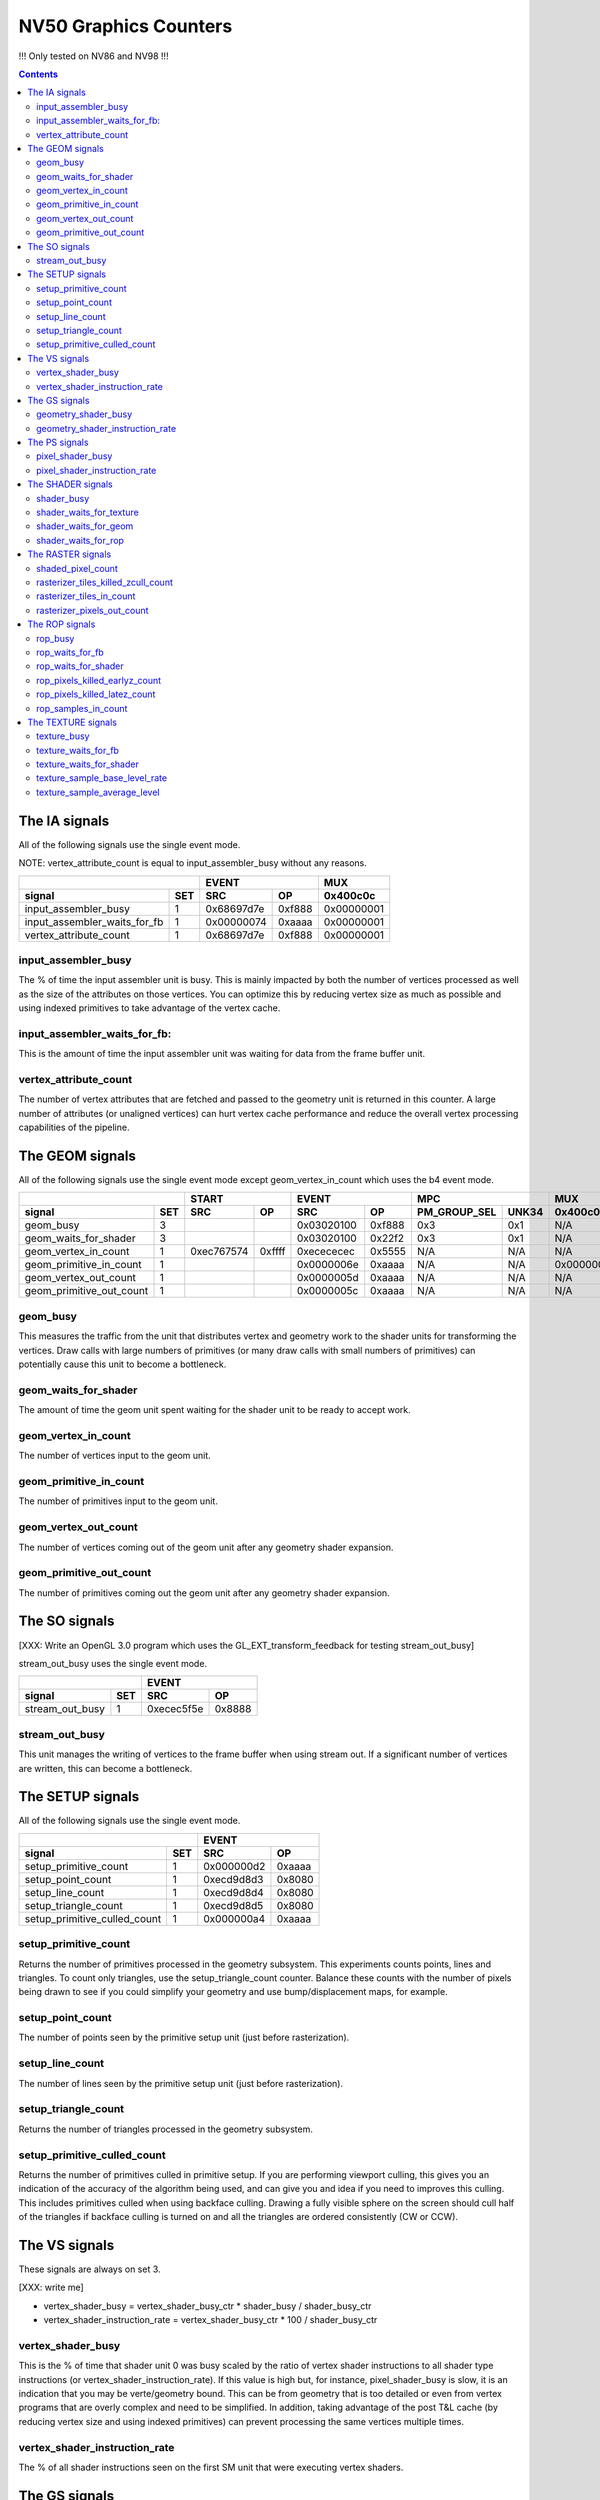 .. _nv50-graphics-counters:

======================
NV50 Graphics Counters
======================

!!! Only tested on NV86 and NV98 !!!

.. contents::

The IA signals
==============

All of the following signals use the single event mode.

NOTE: vertex_attribute_count is equal to input_assembler_busy without
any reasons.

+----------------------------------+-----------------+----------+
|                                  |      EVENT      |    MUX   |
+------------------------------+---+----------+------+----------+
| signal                       |SET|    SRC   |  OP  | 0x400c0c |
+==============================+===+==========+======+==========+
| input_assembler_busy         | 1 |0x68697d7e|0xf888|0x00000001|
+------------------------------+---+----------+------+----------+
| input_assembler_waits_for_fb | 1 |0x00000074|0xaaaa|0x00000001|
+------------------------------+---+----------+------+----------+
| vertex_attribute_count       | 1 |0x68697d7e|0xf888|0x00000001|
+------------------------------+---+----------+------+----------+

.. _input_assembler_busy:
input_assembler_busy
--------------------

The % of time the input assembler unit is busy. This is mainly impacted by both
the number of vertices processed as well as the size of the attributes on those
vertices. You can optimize this by reducing vertex size as much as possible and
using indexed primitives to take advantage of the vertex cache.

.. _input_assembler_waits_for_fb:
input_assembler_waits_for_fb:
-----------------------------

This is the amount of time the input assembler unit was waiting for data from
the frame buffer unit.

.. _vertex-attribute-count:
vertex_attribute_count
----------------------

The number of vertex attributes that are fetched and passed to the geometry
unit is returned in this counter. A large number of attributes (or unaligned
vertices) can hurt vertex cache performance and reduce the overall vertex
processing capabilities of the pipeline.

The GEOM signals
================

All of the following signals use the single event mode except
geom_vertex_in_count which uses the b4 event mode.

+------------------------------+-----------------+-----------------+----------------------+----------+
|                              |      START      |      EVENT      |         MPC          |   MUX    |
+--------------------------+---+----------+------+----------+------+--------------+-------+----------+
| signal                   |SET|    SRC   |  OP  |    SRC   |  OP  | PM_GROUP_SEL | UNK34 | 0x400c0c |
+==========================+===+==========+======+==========+======+==============+=======+==========+
| geom_busy                | 3 |          |      |0x03020100|0xf888|     0x3      |  0x1  |    N/A   |
+--------------------------+---+----------+------+----------+------+--------------+-------+----------+
| geom_waits_for_shader    | 3 |          |      |0x03020100|0x22f2|     0x3      |  0x1  |    N/A   |
+--------------------------+---+----------+------+----------+------+--------------+-------+----------+
| geom_vertex_in_count     | 1 |0xec767574|0xffff|0xecececec|0x5555|     N/A      |  N/A  |    N/A   |
+--------------------------+---+----------+------+----------+------+--------------+-------+----------+
| geom_primitive_in_count  | 1 |          |      |0x0000006e|0xaaaa|     N/A      |  N/A  |0x00000001|
+--------------------------+---+----------+------+----------+------+--------------+-------+----------+
| geom_vertex_out_count    | 1 |          |      |0x0000005d|0xaaaa|     N/A      |  N/A  |    N/A   |
+--------------------------+---+----------+------+----------+------+--------------+-------+----------+
| geom_primitive_out_count | 1 |          |      |0x0000005c|0xaaaa|     N/A      |  N/A  |    N/A   |
+--------------------------+---+----------+------+----------+------+--------------+-------+----------+

.. _geom-busy:
geom_busy
---------

This measures the traffic from the unit that distributes vertex and geometry
work to the shader units for transforming the vertices. Draw calls with large
numbers of primitives (or many draw calls with small numbers of primitives) can
potentially cause this unit to become a bottleneck.

.. _geom-waits-for-shader:
geom_waits_for_shader
---------------------

The amount of time the geom unit spent waiting for the shader unit to be
ready to accept work.

.. _geom-vertex-in-count:
geom_vertex_in_count
--------------------

The number of vertices input to the geom unit.

.. _geom-primitive-in-count:
geom_primitive_in_count
-----------------------

The number of primitives input to the geom unit.

.. _geom-vertex-out-count:
geom_vertex_out_count
---------------------

The number of vertices coming out of the geom unit after any geometry shader
expansion.

.. _geom-primitive-out-count:
geom_primitive_out_count
------------------------

The number of primitives coming out the geom unit after any geometry shader
expansion.

The SO signals
==============

[XXX: Write an OpenGL 3.0 program which uses the GL_EXT_transform_feedback for
testing stream_out_busy]

stream_out_busy uses the single event mode.

+----------------------------------+-----------------+
|                                  |      EVENT      |
+------------------------------+---+----------+------+
| signal                       |SET|    SRC   |  OP  |
+==============================+===+==========+======+
| stream_out_busy              | 1 |0xecec5f5e|0x8888|
+------------------------------+---+----------+------+

.. _stream-out-busy:
stream_out_busy
---------------

This unit manages the writing of vertices to the frame buffer when using
stream out. If a significant number of vertices are written, this can become a
bottleneck.

The SETUP signals
=================
All of the following signals use the single event mode.

+----------------------------------+-----------------+
|                                  |      EVENT      |
+------------------------------+---+----------+------+
| signal                       |SET|    SRC   |  OP  |
+==============================+===+==========+======+
| setup_primitive_count        | 1 |0x000000d2|0xaaaa|
+------------------------------+---+----------+------+
| setup_point_count            | 1 |0xecd9d8d3|0x8080|
+------------------------------+---+----------+------+
| setup_line_count             | 1 |0xecd9d8d4|0x8080|
+------------------------------+---+----------+------+
| setup_triangle_count         | 1 |0xecd9d8d5|0x8080|
+------------------------------+---+----------+------+
| setup_primitive_culled_count | 1 |0x000000a4|0xaaaa|
+------------------------------+---+----------+------+

.. _setup-primitive-count:
setup_primitive_count
---------------------

Returns the number of primitives processed in the geometry subsystem. This
experiments counts points, lines and triangles. To count only triangles,
use the setup_triangle_count counter. Balance these counts with the number
of pixels being drawn to see if you could simplify your geometry and use
bump/displacement maps, for example.

.. _setup-point-count:
setup_point_count
-----------------

The number of points seen by the primitive setup unit (just before
rasterization).

.. _setup-line-count:
setup_line_count
----------------

The number of lines seen by the primitive setup unit (just before
rasterization).

.. _setup-triangle-count:
setup_triangle_count
--------------------

Returns the number of triangles processed in the geometry subsystem.

.. _setup-primitive-culled-count:
setup_primitive_culled_count
----------------------------

Returns the number of primitives culled in primitive setup. If you are
performing viewport culling, this gives you an indication of the accuracy
of the algorithm being used, and can give you and idea if you need to improves
this culling. This includes primitives culled when using backface culling.
Drawing a fully visible sphere on the screen should cull half of the triangles
if backface culling is turned on and all the triangles are ordered
consistently (CW or CCW).

The VS signals
==============

These signals are always on set 3.

[XXX: write me]

- vertex_shader_busy = vertex_shader_busy_ctr * shader_busy / shader_busy_ctr
- vertex_shader_instruction_rate = vertex_shader_busy_ctr * 100 / shader_busy_ctr

.. _vertex-shader-busy:
vertex_shader_busy
------------------

This is the % of time that shader unit 0 was busy scaled by the ratio of vertex
shader instructions to all shader type instructions
(or vertex_shader_instruction_rate). If this value is high but, for instance,
pixel_shader_busy is slow, it is an indication that you may be verte/geometry
bound. This can be from geometry that is too detailed or even from vertex
programs that are overly complex and need to be simplified. In addition, taking
advantage of the post T&L cache (by reducing vertex size and using indexed
primitives) can prevent processing the same vertices multiple times.

.. _vertex-shader-instruction-rate:
vertex_shader_instruction_rate
------------------------------

The % of all shader instructions seen on the first SM unit that were executing
vertex shaders.

The GS signals
==============

[XXX: write me]

- geometry_shader_busy = geometry_shader_busy_ctr * shader_busy / shader_busy_ctr
- geometry_shader_instruction_rate = geometry_shader_busy_ctr * 100 / shader_busy_ctr

.. _geometry-shader-busy:
geometry_shader_busy
--------------------

This is the % of time that shader unit 0 was busy scaled by the ratio of
geometry shader instructions to all shader type instructions (or
geometry_shader_intruction_rate).

.. _geometry-shader-instruction-rate:
geometry_shader_instruction_rate
--------------------------------

The % of all shader instructions seen on the first SM unit that were executing
geometry shaders.

The PS signals
==============

[XXX: write me]

- pixel_shader_busy = pixel_shader_busy_ctr * shader_busy / shader_busy_ctr
- pixel_shader_instruction_rate = pixel_shader_busy_ctr * 100 / shader_busy_ctr

.. _pixel-shader-busy:
pixel_shader_busy
-----------------

This is the % of time that shader unit 0 was busy scaled by the ratio of pixel
shader instructions to all shader type instructions (or
pixel_shader_instruction_rate). This can give you an indication of if you are
pixel bound, which can happen in high resolution settings or when pixel
programs are very complex.

.. _pixel-shader-instruction-rate:
pixel_shader_instruction_rate
-----------------------------

The % of all shader instructions seen on the first SM unit that were executing
pixel shaders.

The SHADER signals
==================

All of the following signals use the single event mode.

[XXX: shader_busy and shader_waits_for_texture are strange on Nouveau...]

+------------------------------+-----------------+----------------------+
|                              |      EVENT      |         MPC          |
+--------------------------+---+----------+------+--------------+-------+
| signal                   |SET|    SRC   |  OP  | PM_GROUP_SEL | UNK34 |
+==========================+===+==========+======+==============+=======+
| shader_busy              | 3 |0x2c2c0400|0xeeee|     0x10     |  0x1  |
+--------------------------+---+----------+------+--------------+-------+
| shader_waits_for_texture | 3 |0x01000302|0x22f2|     0x10     |  0x1  |
+--------------------------+---+----------+------+--------------+-------+
| shader_waits_for_geom    | 3 |0x03020100|0x22f2|     0x4      |  0x1  |
+--------------------------+---+----------+------+--------------+-------+
| shader_waits_for_rop     | 3 |0x2c2c0100|0x2222|     0x5      |  0x1  |
+--------------------------+---+----------+------+--------------+-------+

.. _shader-busy:
shader_busy
-----------

This measures the how active the unified shader unit is running any type of
shader. If you couple this information with the various
shader_instruction_rate values you can get an idea for the workload the shader
unit has and which shader types to tune if the shader unit becomes a
bottleneck.

.. _shader-waits-for-texture:
shader_waits_for_texture
------------------------

This is the amount of time that the pixel shader unit was stalled waiting for
a texture fetch. Texture stalls usually happen if textures don't have mipmaps,
if a high level of anisotropic filtering is used, or if there is poor
coherency in accessing textures.

.. _shader-waits-for-geom:
shader_waits_for_geom
---------------------

This is the amount of time the shader unit spent waiting for the geom unit to
send work.

.. _shader-waits-for-rop:
shader_waits_for_rop
--------------------

This is the % of time that the pixel shader is stalled by the raster
operations unit (ROP), waiting to blend a pixel and write it to the frame
buffer. If the application is performing a lot of alpha blending, or event if
the application has a lot of overdraw (the same pixel being written multiple
times, unblended) this can be a performance bottleneck.

The RASTER signals
==================

All of the following signals use the B6 event mode except the
shaded_pixel_count which uses the single event mode.

+-----------------------------------------+-----------------+-----------------+----------+----------+
|                                         |      START      |      EVENT      |   MUX    |    MUX   |
+-------------------------------------+---+----------+------+----------+------+----------+----------+
| signal                              |SET|    SRC   |  OP  |    SRC   |  OP  | 0x408e50 | 0x402ca4 |
+=====================================+===+==========+======+==========+======+==========+==========+
| shaded_pixel_count                  | 2 |    N/A   | N/A  |0x8c020100|0x0404|0x8000001d|    N/A   |
+-------------------------------------+---+----------+------+----------+------+----------+----------+
| rasterizer_tiles_killed_zcull_count | 1 |0x0a090807|0xffff|0x0c0becec|0xffff|    N/A   |    0x7   |
+-------------------------------------+---+----------+------+----------+------+----------+----------+
| rasterizer_tiles_in_count           | 1 |0x0a090807|0xffff|0x0c0becec|0xffff|    N/A   |    N/A   |
+-------------------------------------+---+----------+------+----------+------+----------+----------+
| rasterizer_pixels_out_count         | 2 |0x08020100|0xffff|0x8c8c0607|0x8888|0x80000016|    N/A   |
+-------------------------------------+---+----------+------+----------+------+----------+----------+

.. _shaded-pixel-count:
shaded_pixel_count
------------------

Counts the number of pixels generated by the rasterizer and sent to the pixel
shader units.

.. _rasterizer-tiles-killed-zcull-count:
rasterizer_tiles_killed_zcull_count
-----------------------------------

Count of tiles (each of which contain 1-8 pixels) killed by the zcull unit.

.. _rasterizer-tiles-in-count:
rasterizer_tiles_in_count
-------------------------

Count of tiles (each of which contain 1-8 pixels) seen by the rasterizer stage.

.. _rasterizer-pixels-out-count:
rasterizer_pixels_out_count
---------------------------

Number of pixels generated by the rasterizer.

The ROP signals
===============

All of the following signals use the single event mode except
rop_pixels_killed_earlyz_count and rop_pixels_killed_latez_count
which use the b6 event mode.

[XXX:
- Find out how to correctly test rop_waits_for_fb.
- Find out how to reproduce rop_samples_in_count.
]

+------------------------------------+-----------------+-----------------+----------+
|                                    |      START      |      EVENT      |   MUX    |
+--------------------------------+---+----------+------+----------+------+----------+
| signal                         |SET|    SRC   |  OP  |    SRC   |  OP  | 0x408e50 |
+================================+===+==========+======+==========+======+==========+
| rop_busy                       | 2 |          |      |0x05040302|0xf888|0x80000000|
+--------------------------------+---+----------+------+----------+------+----------+
| rop_waits_for_fb               | 2 |          |      |0x46473233|0x22f2|0x00000000|
+--------------------------------+---+----------+------+----------+------+----------+
| rop_waits_for_shader           | 2 |          |      |0x8c8c0706|0x2222|0x80000000|
+--------------------------------+---+----------+------+----------+------+----------+
| rop_pixels_killed_earlyz_count | 2 |0x03020100|0xffff|0x05048c07|0xffff|0x8000001a|
+--------------------------------+---+----------+------+----------+------+----------+
| rop_pixels_killed_latez_count  | 2 |0x03020100|0xffff|0x05048c07|0xffff|0x8000001b|
+--------------------------------+---+----------+------+----------+------+----------+
| rop_samples_in_count           | ? |          |      |    ???   |   ?  |   ???    |
+--------------------------------+---+----------+------+----------+------+----------+

.. _rop-busy:
rop_busy
--------

% of time that the ROP unit is actively doing work. This can be high if alpha
blending is turned on, of overdraw is high, etc.

.. _rop-waits-for-fb:
rop_waits_for_fb
----------------

The amount of time the blending unit spent waiting for data from the frame
buffer unit. If blending is enabled and there is a lot of traffic here (since
this is a read/modify/write operation) this can become a bottleneck.

.. _rop-waits-for-shader:
rop_waits_for_shader
--------------------

This is a measurement of how often the blending unit was waiting on new work
(fragments to be placed into the render target). If the pixel shaders are
particularly expensive, the ROP unit could be starved waiting for results.

.. _rop-pixels-killed-earlyz-count:
rop_pixels_killed_earlyz_count
------------------------------

This returns the number of pixels that were killed in the early Z hardware.
This signal will give you an idea of, for instance, a Z only pass was
successful in setting up the depth buffer.

.. _rop-pixels-killed-latez-count:
rop_pixels_killed_latez_count
-----------------------------

This returns the number of pixels that were killed after the pixel shader ran.
This can happen if the early Z is unable cull the pixel because of an API
setup issue like changing the Z direction or modifying Z in the pixel shader.

.. _rop-samples-in-count:
rop_samples_in_count
--------------------

Number of real samples (generated from pixels output by the rasterizer) seen
by the ROP unit. This counter is displayed as percentage.

The TEXTURE signals
===================

All of the following signals use the single event mode.

[XXX: write me]
[XXX: Find out why texture_waits_for_fb doesn't work]

+------------------------------------+-----------------+----------------------+
|                                    |      EVENT      |         MPC          |
+--------------------------------+---+----------+------+--------------+-------+
| signal                         |SET|    SRC   |  OP  | PM_GROUP_SEL | UNK34 |
+================================+===+==========+======+==============+=======+
| texture_busy                   | 3 |0x2c050402|0xeaea|     0x1110   |  0x1  |
+--------------------------------+---+----------+------+--------------+-------+
| texture_waits_for_fb           | 2 |0x0000001c|0xaaaa|     0x0      |  0x0  |
+--------------------------------+---+----------+------+--------------+-------+
| texture_waits_for_shader       | 3 |0x2c2c0100|0x2222|     0x11     |  0x1  |
+--------------------------------+---+----------+------+--------------+-------+
| texture_sample_base_level_rate | ? |    ??    |  ??  |     ??       |  ??   |
+--------------------------------+---+----------+------+--------------+-------+
| texture_sample_average_level   | ? |    ??    |  ??  |     ??       |  ??   |
+--------------------------------+---+----------+------+--------------+-------+

.. _texture-busy:
texture_busy
------------

This is a measurement of how busy the texture unit is. This covers both time
spent sampling values from the frame buffer (through the texture cache) and
the time spent computing any filtering that is enabled (like bilinear or
anisotropic). Reducing both the number of taps and the filtering level will
help to reduce any bottleneck in the texture unit.

.. _texture-waits-for-fb:
texture_waits_for_fb
--------------------

This is the amount of time the texture unit spent waiting on samples to return
from the frame buffer unit. It is a potential indication of poor texture cache
utilization.

.. _texture-waits-for-shader:
texture_waits_for_shader
------------------------

This is the amount of time the texture unit spent waiting to send results to
the shader unit. If the queue between those units gets too full (because the
shader unit isn't ready to receive thoses values), this can become a
bottleneck.

.. _texture-sample-base-level-rate:
texture_sample_base_level_rate
------------------------------

The percentage of texture samples which read from the base texture level. This
can be useful to determine if your base texture level is too large and can be
reduced to the next mipmap level.

.. _texture-sample-average-level:
texture_sample_average_level
----------------------------

The average LOD sourced across all texture reads.
